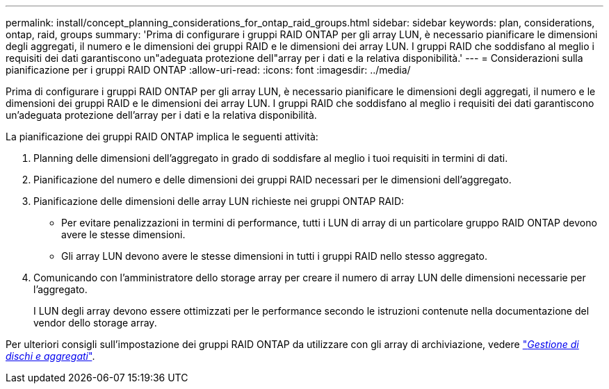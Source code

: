 ---
permalink: install/concept_planning_considerations_for_ontap_raid_groups.html 
sidebar: sidebar 
keywords: plan, considerations, ontap, raid, groups 
summary: 'Prima di configurare i gruppi RAID ONTAP per gli array LUN, è necessario pianificare le dimensioni degli aggregati, il numero e le dimensioni dei gruppi RAID e le dimensioni dei array LUN. I gruppi RAID che soddisfano al meglio i requisiti dei dati garantiscono un"adeguata protezione dell"array per i dati e la relativa disponibilità.' 
---
= Considerazioni sulla pianificazione per i gruppi RAID ONTAP
:allow-uri-read: 
:icons: font
:imagesdir: ../media/


[role="lead"]
Prima di configurare i gruppi RAID ONTAP per gli array LUN, è necessario pianificare le dimensioni degli aggregati, il numero e le dimensioni dei gruppi RAID e le dimensioni dei array LUN. I gruppi RAID che soddisfano al meglio i requisiti dei dati garantiscono un'adeguata protezione dell'array per i dati e la relativa disponibilità.

La pianificazione dei gruppi RAID ONTAP implica le seguenti attività:

. Planning delle dimensioni dell'aggregato in grado di soddisfare al meglio i tuoi requisiti in termini di dati.
. Pianificazione del numero e delle dimensioni dei gruppi RAID necessari per le dimensioni dell'aggregato.
. Pianificazione delle dimensioni delle array LUN richieste nei gruppi ONTAP RAID:
+
** Per evitare penalizzazioni in termini di performance, tutti i LUN di array di un particolare gruppo RAID ONTAP devono avere le stesse dimensioni.
** Gli array LUN devono avere le stesse dimensioni in tutti i gruppi RAID nello stesso aggregato.


. Comunicando con l'amministratore dello storage array per creare il numero di array LUN delle dimensioni necessarie per l'aggregato.
+
I LUN degli array devono essere ottimizzati per le performance secondo le istruzioni contenute nella documentazione del vendor dello storage array.



Per ulteriori consigli sull'impostazione dei gruppi RAID ONTAP da utilizzare con gli array di archiviazione, vedere https://docs.netapp.com/ontap-9/topic/com.netapp.doc.dot-cm-psmg/home.html["_Gestione di dischi e aggregati_"].
